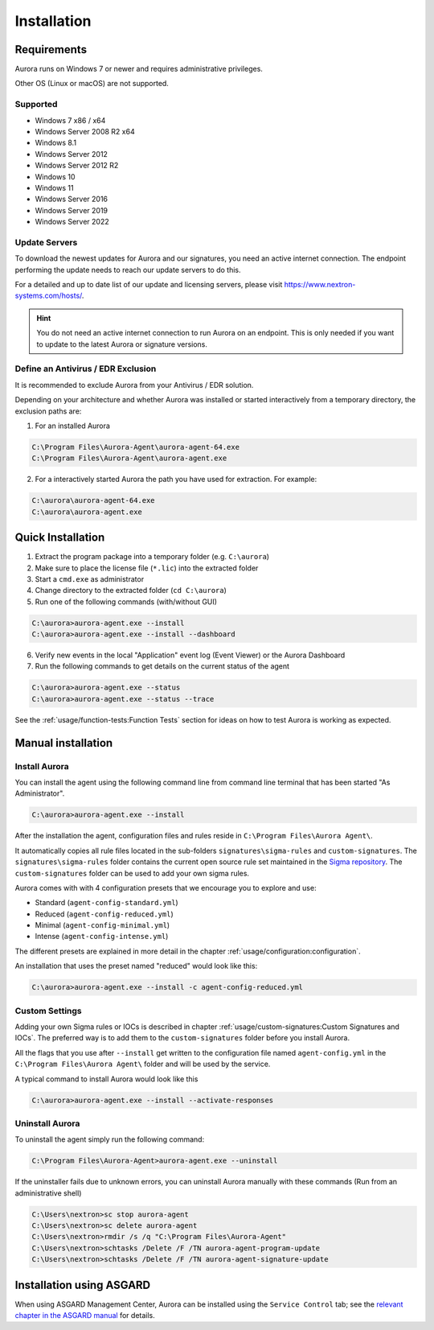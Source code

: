 Installation
============

Requirements
------------

Aurora runs on Windows 7 or newer and requires administrative privileges.

Other OS (Linux or macOS) are not supported.

Supported
~~~~~~~~~
- Windows 7 x86 / x64
- Windows Server 2008 R2 x64
- Windows 8.1
- Windows Server 2012
- Windows Server 2012 R2
- Windows 10
- Windows 11
- Windows Server 2016
- Windows Server 2019
- Windows Server 2022

Update Servers
~~~~~~~~~~~~~~

To download the newest updates for Aurora and our signatures, you need an
active internet connection. The endpoint performing the update needs to
reach our update servers to do this.

For a detailed and up to date list of our update and licensing
servers, please visit https://www.nextron-systems.com/hosts/.

.. hint::
  You do not need an active internet connection to run Aurora on an endpoint.
  This is only needed if you want to update to the latest Aurora or signature versions.

Define an Antivirus / EDR Exclusion
~~~~~~~~~~~~~~~~~~~~~~~~~~~~~~~~~~~

It is recommended to exclude Aurora from your Antivirus / EDR solution.

Depending on your architecture and whether Aurora was installed or started interactively
from a temporary directory, the exclusion paths are:

1. For an installed Aurora

.. code:: doscon

   C:\Program Files\Aurora-Agent\aurora-agent-64.exe
   C:\Program Files\Aurora-Agent\aurora-agent.exe

2. For a interactively started Aurora the path you have used for extraction. For example:

.. code:: doscon

   C:\aurora\aurora-agent-64.exe
   C:\aurora\aurora-agent.exe

Quick Installation
------------------

1. Extract the program package into a temporary folder (e.g. ``C:\aurora``)
2. Make sure to place the license file (``*.lic``) into the extracted folder
3. Start a ``cmd.exe`` as administrator
4. Change directory to the extracted folder (``cd C:\aurora``)
5. Run one of the following commands (with/without GUI)

.. code:: doscon

    C:\aurora>aurora-agent.exe --install
    C:\aurora>aurora-agent.exe --install --dashboard

6. Verify new events in the local "Application" event log (Event Viewer) or the Aurora Dashboard
7. Run the following commands to get details on the current status of the agent 

.. code:: doscon

    C:\aurora>aurora-agent.exe --status 
    C:\aurora>aurora-agent.exe --status --trace

See the :ref:`usage/function-tests:Function Tests` section for ideas on how to test Aurora is working as expected.

Manual installation
-------------------

Install Aurora
~~~~~~~~~~~~~~

You can install the agent using the following command line from command line terminal that has been started "As Administrator".

.. code:: doscon

    C:\aurora>aurora-agent.exe --install

After the installation the agent, configuration files and rules reside in ``C:\Program Files\Aurora Agent\``.

It automatically copies all rule files located in the sub-folders ``signatures\sigma-rules`` and ``custom-signatures``.
The ``signatures\sigma-rules`` folder contains the current open source rule set maintained
in the `Sigma repository <https://github.com/SigmaHQ/sigma>`__.
The ``custom-signatures`` folder can be used to add your own sigma rules.

Aurora comes with with 4 configuration presets that we encourage you to explore and use: 

- Standard (``agent-config-standard.yml``)
- Reduced (``agent-config-reduced.yml``)
- Minimal (``agent-config-minimal.yml``)
- Intense (``agent-config-intense.yml``)

The different presets are explained in more detail in the chapter :ref:`usage/configuration:configuration`.

An installation that uses the preset named "reduced" would look like this: 

.. code:: doscon

    C:\aurora>aurora-agent.exe --install -c agent-config-reduced.yml
 
Custom Settings
~~~~~~~~~~~~~~~

Adding your own Sigma rules or IOCs is described in chapter :ref:`usage/custom-signatures:Custom Signatures and IOCs`.
The preferred way is to add them to the ``custom-signatures`` folder before you install Aurora.

All the flags that you use after ``--install`` get written to the configuration file
named ``agent-config.yml`` in the ``C:\Program Files\Aurora Agent\`` folder and will be used by the service.

A typical command to install Aurora would look like this

.. code:: doscon

    C:\aurora>aurora-agent.exe --install --activate-responses

Uninstall Aurora
~~~~~~~~~~~~~~~~

To uninstall the agent simply run the following command:

.. code:: doscon 

    C:\Program Files\Aurora-Agent>aurora-agent.exe --uninstall

If the uninstaller fails due to unknown errors, you can uninstall Aurora manually with these commands (Run from an administrative shell)

.. code:: doscon

    C:\Users\nextron>sc stop aurora-agent 
    C:\Users\nextron>sc delete aurora-agent
    C:\Users\nextron>rmdir /s /q "C:\Program Files\Aurora-Agent"
    C:\Users\nextron>schtasks /Delete /F /TN aurora-agent-program-update
    C:\Users\nextron>schtasks /Delete /F /TN aurora-agent-signature-update

Installation using ASGARD
-------------------------

When using ASGARD Management Center, Aurora can be installed using the ``Service Control`` tab;
see the `relevant chapter in the ASGARD manual <https://asgard-manual.nextron-systems.com/en/latest/usage/administration.html#aurora>`_
for details.
